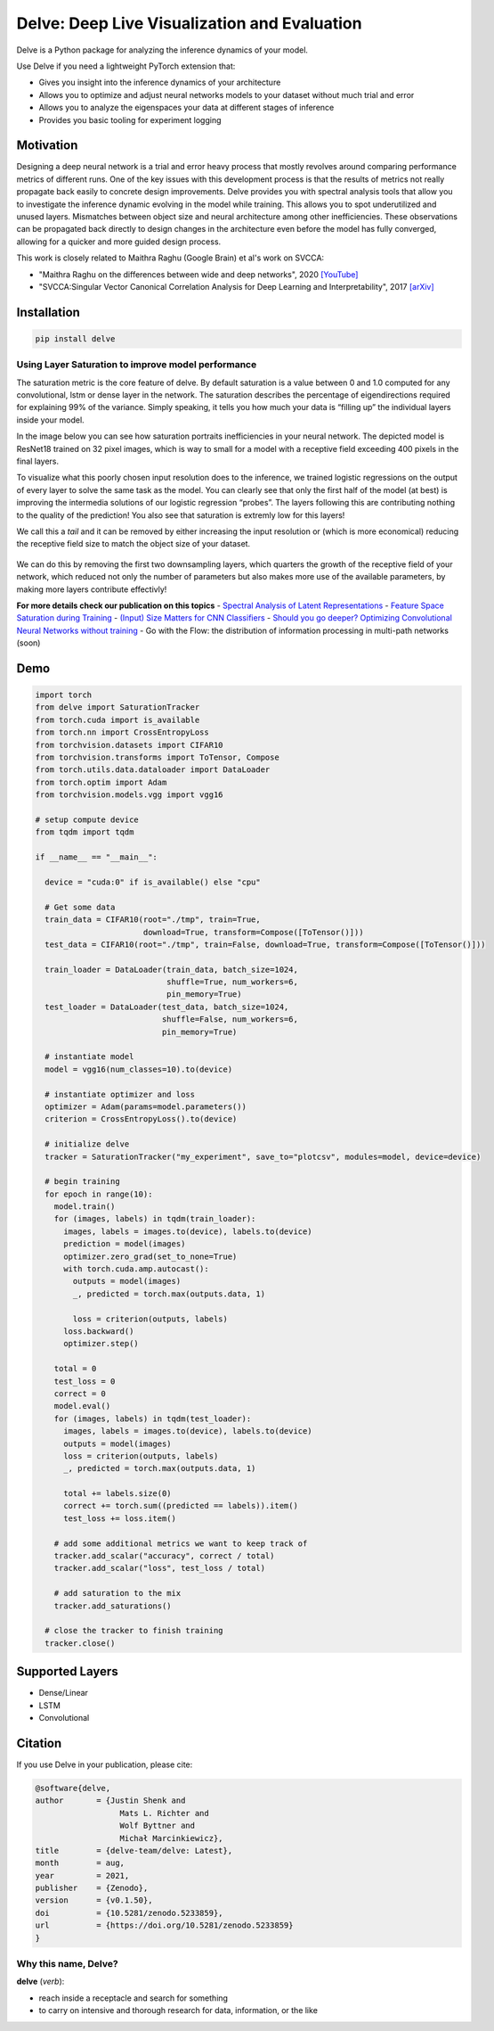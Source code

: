 Delve: Deep Live Visualization and Evaluation |logo|
====================================================

|PyPI version| |Tests| |codecov.io| |License: MIT| |DOI| 

Delve is a Python package for analyzing the inference dynamics of your model.

.. image:: https://raw.githubusercontent.com/justinshenk/playground/master/saturation_demo.gif
   :alt: playground

Use Delve if you need a lightweight PyTorch extension that: 

- Gives you insight into the inference dynamics of your architecture 
- Allows you to optimize and adjust neural networks models to your dataset without much trial and error 
- Allows you to analyze the eigenspaces your data at different stages of inference 
- Provides you basic tooling for experiment logging

Motivation
----------

Designing a deep neural network is a trial and error heavy process that
mostly revolves around comparing performance metrics of different runs.
One of the key issues with this development process is that the results
of metrics not really propagate back easily to concrete design
improvements. Delve provides you with spectral analysis tools that allow
you to investigate the inference dynamic evolving in the model while
training. This allows you to spot underutilized and unused layers.
Mismatches between object size and neural architecture among other
inefficiencies. These observations can be propagated back directly to
design changes in the architecture even before the model has fully
converged, allowing for a quicker and more guided design process.

This work is closely related to Maithra Raghu (Google Brain) et al's work on SVCCA:

- "Maithra Raghu on the differences between wide and deep networks", 2020 `[YouTube] <https://youtu.be/6uPop547u_E?t=970>`_
- "SVCCA:Singular Vector Canonical Correlation Analysis for Deep Learning and Interpretability", 2017 `[arXiv] <https://arxiv.org/abs/1706.05806>`_
  
Installation
------------

.. code:: bash

   pip install delve

Using Layer Saturation to improve model performance
~~~~~~~~~~~~~~~~~~~~~~~~~~~~~~~~~~~~~~~~~~~~~~~~~~~

The saturation metric is the core feature of delve. By default
saturation is a value between 0 and 1.0 computed for any convolutional,
lstm or dense layer in the network. The saturation describes the
percentage of eigendirections required for explaining 99% of the
variance. Simply speaking, it tells you how much your data is “filling
up” the individual layers inside your model.

In the image below you can see how saturation portraits inefficiencies
in your neural network. The depicted model is ResNet18 trained on 32
pixel images, which is way to small for a model with a receptive field
exceeding 400 pixels in the final layers.

.. image:: https://raw.githubusercontent.com/delve-team/delve/master/images/resnet.PNG
   :alt: resnet.PNG

To visualize what this poorly chosen input resolution does to the
inference, we trained logistic regressions on the output of every layer
to solve the same task as the model. You can clearly see that only the
first half of the model (at best) is improving the intermedia solutions
of our logistic regression “probes”. The layers following this are
contributing nothing to the quality of the prediction! You also see that
saturation is extremly low for this layers!

We call this a *tail* and it can be removed by either increasing the
input resolution or (which is more economical) reducing the receptive
field size to match the object size of your dataset.

.. figure:: https://raw.githubusercontent.com/delve-team/delve/master/images/resnetBetter.PNG
   :alt: resnetBetter.PNG

We can do this by removing the first two downsampling layers, which
quarters the growth of the receptive field of your network, which
reduced not only the number of parameters but also makes more use of the
available parameters, by making more layers contribute effectivly!

**For more details check our publication on this topics** - `Spectral
Analysis of Latent Representations <https://arxiv.org/abs/1907.08589>`__
- `Feature Space Saturation during
Training <https://arxiv.org/abs/2006.08679>`__ - `(Input) Size Matters
for CNN
Classifiers <https://link.springer.com/chapter/10.1007/978-3-030-86340-1_11>`__
- `Should you go deeper? Optimizing Convolutional Neural Networks
without training <https://arxiv.org/abs/2106.12307>`__ - Go with the
Flow: the distribution of information processing in multi-path networks
(soon)

Demo
----

.. code:: python


   import torch
   from delve import SaturationTracker
   from torch.cuda import is_available
   from torch.nn import CrossEntropyLoss
   from torchvision.datasets import CIFAR10
   from torchvision.transforms import ToTensor, Compose
   from torch.utils.data.dataloader import DataLoader
   from torch.optim import Adam
   from torchvision.models.vgg import vgg16

   # setup compute device
   from tqdm import tqdm

   if __name__ == "__main__":

     device = "cuda:0" if is_available() else "cpu"

     # Get some data
     train_data = CIFAR10(root="./tmp", train=True,
                          download=True, transform=Compose([ToTensor()]))
     test_data = CIFAR10(root="./tmp", train=False, download=True, transform=Compose([ToTensor()]))

     train_loader = DataLoader(train_data, batch_size=1024,
                               shuffle=True, num_workers=6,
                               pin_memory=True)
     test_loader = DataLoader(test_data, batch_size=1024,
                              shuffle=False, num_workers=6,
                              pin_memory=True)

     # instantiate model
     model = vgg16(num_classes=10).to(device)

     # instantiate optimizer and loss
     optimizer = Adam(params=model.parameters())
     criterion = CrossEntropyLoss().to(device)

     # initialize delve
     tracker = SaturationTracker("my_experiment", save_to="plotcsv", modules=model, device=device)

     # begin training
     for epoch in range(10):
       model.train()
       for (images, labels) in tqdm(train_loader):
         images, labels = images.to(device), labels.to(device)
         prediction = model(images)
         optimizer.zero_grad(set_to_none=True)
         with torch.cuda.amp.autocast():
           outputs = model(images)
           _, predicted = torch.max(outputs.data, 1)

           loss = criterion(outputs, labels)
         loss.backward()
         optimizer.step()

       total = 0
       test_loss = 0
       correct = 0
       model.eval()
       for (images, labels) in tqdm(test_loader):
         images, labels = images.to(device), labels.to(device)
         outputs = model(images)
         loss = criterion(outputs, labels)
         _, predicted = torch.max(outputs.data, 1)

         total += labels.size(0)
         correct += torch.sum((predicted == labels)).item()
         test_loss += loss.item()

       # add some additional metrics we want to keep track of
       tracker.add_scalar("accuracy", correct / total)
       tracker.add_scalar("loss", test_loss / total)

       # add saturation to the mix
       tracker.add_saturations()

     # close the tracker to finish training
     tracker.close()

Supported Layers
----------------

* Dense/Linear
* LSTM
* Convolutional

Citation
--------

If you use Delve in your publication, please cite:

.. code-block:: txt

   @software{delve,
   author       = {Justin Shenk and
                     Mats L. Richter and
                     Wolf Byttner and
                     Michał Marcinkiewicz},
   title        = {delve-team/delve: Latest},
   month        = aug,
   year         = 2021,
   publisher    = {Zenodo},
   version      = {v0.1.50},
   doi          = {10.5281/zenodo.5233859},
   url          = {https://doi.org/10.5281/zenodo.5233859}
   }


Why this name, Delve?
~~~~~~~~~~~~~~~~~~~~~

**delve** (*verb*):

-  reach inside a receptacle and search for something
-  to carry on intensive and thorough research for data, information, or
   the like

.. |logo| image:: https://github.com/delve-team/delve/blob/master/images/delve_logo.png
.. |PyPI version| image:: https://badge.fury.io/py/delve.svg
   :target: https://badge.fury.io/py/delve
.. |Tests| image:: https://github.com/delve-team/delve/actions/workflows/tests.yaml/badge.svg
   :target: https://github.com/delve-team/delve/actions/workflows/tests.yaml
.. |codecov.io| image:: https://codecov.io/github/delve-team/delve/coverage.svg?branch=master
   :target: https://codecov.io/github/delve-team/delve/?branch=master
.. |License: MIT| image:: https://img.shields.io/badge/License-MIT-blue.svg
   :target: https://opensource.org/licenses/MIT
.. |DOI| image:: https://zenodo.org/badge/136951823.svg
   :target: https://zenodo.org/badge/latestdoi/136951823
